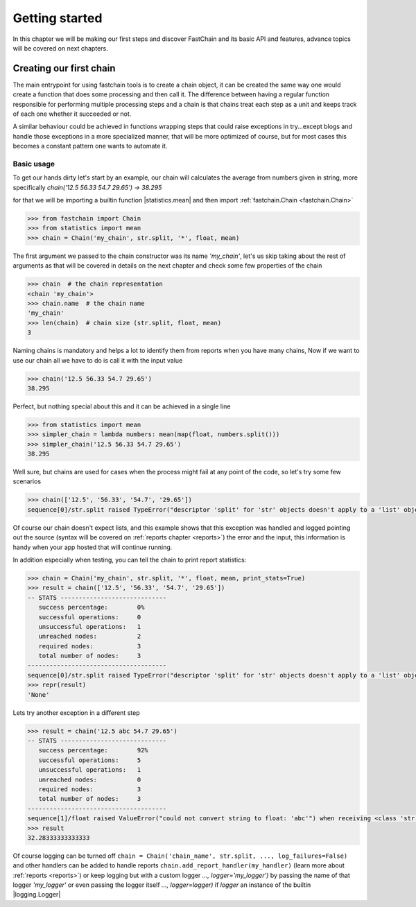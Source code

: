 ===============
Getting started
===============
In this chapter we will be making our first steps and discover FastChain and its basic API and features,
advance topics will be covered on next chapters.

Creating our first chain
========================
The main entrypoint for using fastchain tools is to create a chain object, it can be created the same way one would
create a function that does some processing and then call it.
The difference between having a regular function responsible for performing multiple processing steps and
a chain is that chains treat each step as a unit and keeps track of each one whether it succeeded or not.

A similar behaviour could be achieved in functions wrapping steps that could raise exceptions
in try...except blogs and handle those exceptions in a more specialized manner, that will be more optimized of course,
but for most cases this becomes a constant pattern one wants to automate it.

Basic usage
-----------
To get our hands dirty let's start by an example, our chain will calculates the average from numbers given in string,
more specifically `chain('12.5 56.33 54.7 29.65') -> 38.295`

for that we will be importing a builtin function |statistics.mean| and then import :ref:`fastchain.Chain <fastchain.Chain>`

.. code-block:: pycon

    >>> from fastchain import Chain
    >>> from statistics import mean
    >>> chain = Chain('my_chain', str.split, '*', float, mean)

The first argument we passed to the chain constructor was its name `'my_chain'`,
let's us skip taking about the rest of arguments as that will be covered in details on the next chapter
and check some few properties of the chain

.. code-block:: pycon

    >>> chain  # the chain representation
    <chain 'my_chain'>
    >>> chain.name  # the chain name
    'my_chain'
    >>> len(chain)  # chain size (str.split, float, mean)
    3

Naming chains is mandatory and helps a lot to identify them from reports when you have many chains,
Now if we want to use our chain all we have to do is call it with the input value

.. code-block:: pycon

    >>> chain('12.5 56.33 54.7 29.65')
    38.295

Perfect, but nothing special about this and it can be achieved in a single line

.. code-block:: pycon

    >>> from statistics import mean
    >>> simpler_chain = lambda numbers: mean(map(float, numbers.split()))
    >>> simpler_chain('12.5 56.33 54.7 29.65')
    38.295

Well sure, but chains are used for cases when the process might fail at any point of the code,
so let's try some few scenarios

.. code-block:: pycon

    >>> chain(['12.5', '56.33', '54.7', '29.65'])
    sequence[0]/str.split raised TypeError("descriptor 'split' for 'str' objects doesn't apply to a 'list' object") when receiving <class 'list'>: ['12.5', '56.33', '54.7', '29.65']

Of course our chain doesn't expect lists, and this example shows that this exception was handled and logged
pointing out the source (syntax will be covered on :ref:`reports chapter <reports>`) the error and the input,
this information is handy when your app hosted that will continue running.

In addition especially when testing, you can tell the chain to print report statistics:

.. code-block:: pycon

    >>> chain = Chain('my_chain', str.split, '*', float, mean, print_stats=True)
    >>> result = chain(['12.5', '56.33', '54.7', '29.65'])
    -- STATS -----------------------------
       success percentage:        0%
       successful operations:     0
       unsuccessful operations:   1
       unreached nodes:           2
       required nodes:            3
       total number of nodes:     3
    --------------------------------------
    sequence[0]/str.split raised TypeError("descriptor 'split' for 'str' objects doesn't apply to a 'list' object") when receiving <class 'list'>: ['12.5', '56.33', '54.7', '29.65']
    >>> repr(result)
    'None'

Lets try another exception in a different step

.. code-block:: pycon

    >>> result = chain('12.5 abc 54.7 29.65')
    -- STATS -----------------------------
       success percentage:        92%
       successful operations:     5
       unsuccessful operations:   1
       unreached nodes:           0
       required nodes:            3
       total number of nodes:     3
    --------------------------------------
    sequence[1]/float raised ValueError("could not convert string to float: 'abc'") when receiving <class 'str'>: 'abc'
    >>> result
    32.28333333333333

Of course logging can be turned off ``chain = Chain('chain_name', str.split, ..., log_failures=False)``
and other handlers can be added to handle reports ``chain.add_report_handler(my_handler)`` (learn more about :ref:`reports <reports>`)
or keep logging but with a custom logger `..., logger='my_logger')`
by passing the name of that logger `'my_logger'` or even passing the logger itself `..., logger=logger)`
if `logger` an instance of the builtin |logging.Logger|

